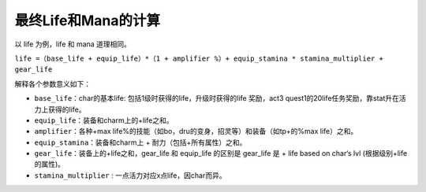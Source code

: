 最终Life和Mana的计算
===============================================================================

以 life 为例，life 和 mana 道理相同。

``life =（base_life + equip_life）*（1 + amplifier %）+ equip_stamina * stamina_multiplier + gear_life``

解释各个参数意义如下：

- ``base_life``：char的基本life: 包括1级时获得的life，升级时获得的life 奖励，act3 quest1的20life任务奖励，靠stat升在活力上获得的life。
- ``equip_life``：装备和charm上的+life之和。
- ``amplifier``：各种+max life%的技能（如bo，dru的变身，招灵等）和装备（如tp+的%max life）之和。
- ``equip_stamina``：装备和charm上 + 耐力（包括+所有属性）之和。
- ``gear_life``：装备上的+life之和，gear_life 和 equip_life 的区别是 gear_life 是 + life based on char‘s lvl (根据级别+life的属性)。
- ``stamina_multiplier`` : 一点活力对应x点life，因char而异。
